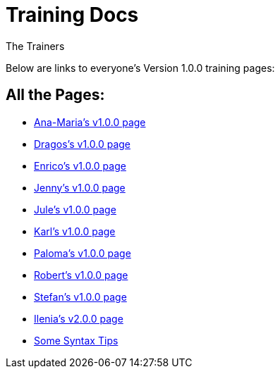 :doctitle: Training Docs
:doccode: training-v1.0.0-001
:author: The Trainers
:authoremail: trainers@training.com
:docdate: March 2024

Below are links to everyone's Version 1.0.0 training pages:


== All the Pages:

* xref:Ana-Maria1.adoc[Ana-Maria's v1.0.0 page] +

* xref:Dragos1.adoc[Dragos's v1.0.0 page] +

* xref:Enrico1.adoc[Enrico's v1.0.0 page] +

* xref:Jenny1.adoc[Jenny's v1.0.0 page] +

* xref:Jule1.adoc[Jule's v1.0.0 page] +

* xref:Karl1.adoc[Karl's v1.0.0 page] +

* xref:Paloma1.adoc[Paloma's v1.0.0 page] +

* xref:Robert1.adoc[Robert's v1.0.0 page] +

* xref:Stefan1.adoc[Stefan's v1.0.0 page] +

* xref:Ilenia1.adoc[Ilenia's v2.0.0 page] +

* xref:syntax.adoc[Some Syntax Tips] +



